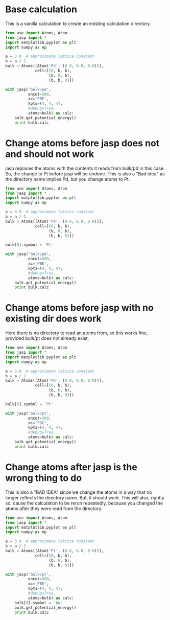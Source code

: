 * Base calculation
This is a vanilla calculation to create an existing calculation directory.

#+BEGIN_SRC python
from ase import Atoms, Atom
from jasp import *
import matplotlib.pyplot as plt
import numpy as np

a = 3.9  # approximate lattice constant
b = a / 2.
bulk = Atoms([Atom('Pd', (0.0, 0.0, 0.0))],
             cell=[(0, b, b),
                   (b, 0, b),
                   (b, b, 0)])

with jasp('bulk/pd',
          encut=300,
          xc='PBE',
          kpts=(4, 4, 4),
          #debug=True,
          atoms=bulk) as calc:
    bulk.get_potential_energy()
    print bulk.calc
#+END_SRC

#+RESULTS:
#+begin_example
: -----------------------------
  VASP calculation from /home-research/jkitchin/kitchin-python/jasp2/jasp/tests/bulk/pd
  converged: True
  Energy = -5.191530 eV

  Unit cell vectors (angstroms)
        x       y     z      length
  a0 [ 0.000  1.950  1.950] 2.758
  a1 [ 1.950  0.000  1.950] 2.758
  a2 [ 1.950  1.950  0.000] 2.758
  a,b,c,alpha,beta,gamma (deg):2.758 2.758 2.758 60.0 60.0 60.0
  Unit cell volume = 14.830 Ang^3
  Stress (GPa):xx,   yy,    zz,    yz,    xz,    xy
            -0.037 -0.037 -0.037-0.000 -0.000 -0.000
 Atom#  sym       position [x,y,z]tag  rmsForce constraints
   0    Pd  [0.000      0.000      0.000]  0   0.00      T T T
--------------------------------------------------

INCAR Parameters:
-----------------
        nbands: 9
         encut: 300.0
        magmom: None
          kpts: (4, 4, 4)
    reciprocal: False
            xc: PBE
           txt: -
         gamma: False

Pseudopotentials used:
----------------------
Pd: /potpaw_PBE/Pd/POTCAR (git-hash: 04426435b178dfad58ed91b470847d50ff70b858)
#+end_example

* Change atoms before jasp does not and should not work
jasp replaces the atoms with the contents it reads from bulk/pd in this case. So, the change to Pt before jasp will be undone. This is also a "Bad idea" as the directory name implies Pd, but you change atoms to Pt.

#+BEGIN_SRC python
from ase import Atoms, Atom
from jasp import *
import matplotlib.pyplot as plt
import numpy as np

a = 3.9  # approximate lattice constant
b = a / 2.
bulk = Atoms([Atom('Pd', (0.0, 0.0, 0.0))],
             cell=[(0, b, b),
                   (b, 0, b),
                   (b, b, 0)])

bulk[0].symbol = 'Pt'

with jasp('bulk/pd',
          encut=300,
          xc='PBE',
          kpts=(4, 4, 4),
          #debug=True,
          atoms=bulk) as calc:
    bulk.get_potential_energy()
    print bulk.calc
#+END_SRC

#+RESULTS:


* Change atoms before jasp with no existing dir does work
Here there is no directory to read an atoms from, so this works fine, provided bulk/pt does not already exist.

#+BEGIN_SRC python
from ase import Atoms, Atom
from jasp import *
import matplotlib.pyplot as plt
import numpy as np

a = 3.9  # approximate lattice constant
b = a / 2.
bulk = Atoms([Atom('Pd', (0.0, 0.0, 0.0))],
             cell=[(0, b, b),
                   (b, 0, b),
                   (b, b, 0)])

bulk[0].symbol = 'Pt'

with jasp('bulk/pt',
          encut=300,
          xc='PBE',
          kpts=(4, 4, 4),
          #debug=True,
          atoms=bulk) as calc:
    bulk.get_potential_energy()
    print bulk.calc
#+END_SRC

#+RESULTS:
#+begin_example
: -----------------------------
  VASP calculation from /home-research/jkitchin/kitchin-python/jasp2/jasp/tests/bulk/pt
  converged: True
  Energy = -6.049673 eV

  Unit cell vectors (angstroms)
        x       y     z      length
  a0 [ 0.000  1.950  1.950] 2.758
  a1 [ 1.950  0.000  1.950] 2.758
  a2 [ 1.950  1.950  0.000] 2.758
  a,b,c,alpha,beta,gamma (deg):2.758 2.758 2.758 60.0 60.0 60.0
  Unit cell volume = 14.830 Ang^3
  Stress (GPa):xx,   yy,    zz,    yz,    xz,    xy
            -0.086 -0.086 -0.086-0.000 -0.000 -0.000
 Atom#  sym       position [x,y,z]tag  rmsForce constraints
   0    Pt  [0.000      0.000      0.000]  0   0.00      T T T
--------------------------------------------------

INCAR Parameters:
-----------------
        nbands: 9
         encut: 300.0
        magmom: None
          kpts: (4, 4, 4)
    reciprocal: False
            xc: PBE
           txt: -
         gamma: False

Pseudopotentials used:
----------------------
Pt: /potpaw_PBE/Pt/POTCAR (git-hash: c9f5adbac3c11280bb8d4977d5b608dc070ed851)
#+end_example

* Change atoms after jasp is the wrong thing to do

This is also a "BAD IDEA" since we change the atoms in a way that no longer reflects the directory name. But, it should work. This will also, rightly so, cause the calculation to be rerun repeatedly, because you changed the atoms after they were read from the directory.

#+BEGIN_SRC python
from ase import Atoms, Atom
from jasp import *
import matplotlib.pyplot as plt
import numpy as np

a = 3.9  # approximate lattice constant
b = a / 2.
bulk = Atoms([Atom('Pt', (0.0, 0.0, 0.0))],
             cell=[(0, b, b),
                   (b, 0, b),
                   (b, b, 0)])

with jasp('bulk/pt',
          encut=300,
          xc='PBE',
          kpts=(4, 4, 4),
          #debug=True,
          atoms=bulk) as calc:
    bulk[0].symbol = 'Au'
    bulk.get_potential_energy()
    print bulk.calc
#+END_SRC

#+RESULTS:

